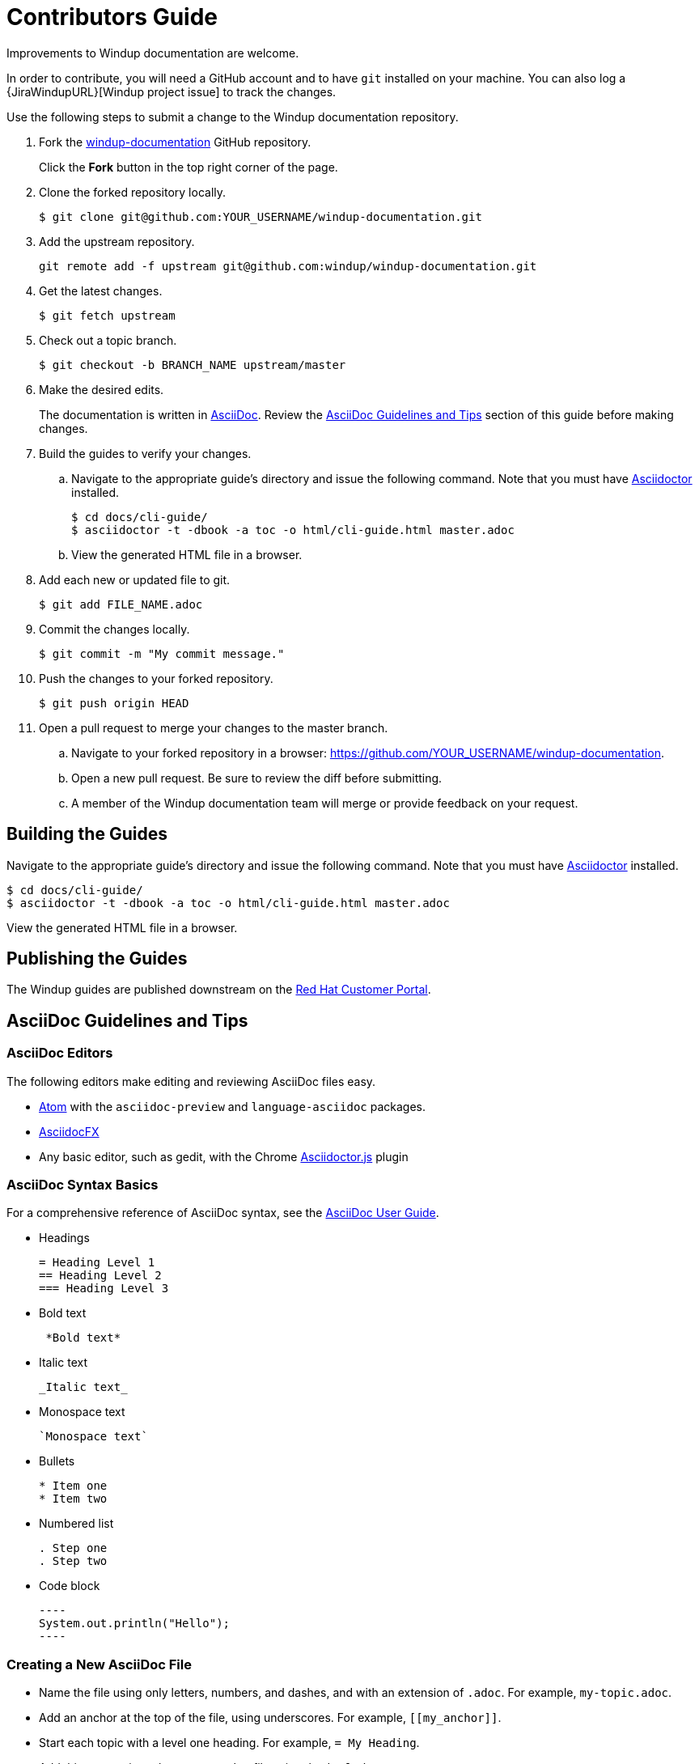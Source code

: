 = Contributors Guide

Improvements to Windup documentation are welcome.

In order to contribute, you will need a GitHub account and to have `git` installed on your machine. You can also log a {JiraWindupURL}[Windup project issue] to track the changes.

Use the following steps to submit a change to the Windup documentation repository.

. Fork the link:https://github.com/windup/windup-documentation[windup-documentation] GitHub repository.
+
Click the *Fork* button in the top right corner of the page.
. Clone the forked repository locally.
+
[source,terminal,subs="attributes+"]
----
$ git clone git@github.com:YOUR_USERNAME/windup-documentation.git
----
. Add the upstream repository.
+
[source,terminal,subs="attributes+"]
----
git remote add -f upstream git@github.com:windup/windup-documentation.git
----
. Get the latest changes.
+
[source,terminal,subs="attributes+"]
----
$ git fetch upstream
----
. Check out a topic branch.
+
[source,terminal,subs="attributes+"]
----
$ git checkout -b BRANCH_NAME upstream/master
----
. Make the desired edits.
+
The documentation is written in link:http://asciidoc.org/[AsciiDoc]. Review the xref:asciidoc_guidelines[AsciiDoc Guidelines and Tips] section of this guide before making changes.
. Build the guides to verify your changes.
.. Navigate to the appropriate guide's directory and issue the following command.  Note that you must have link:http://asciidoctor.org/[Asciidoctor] installed.
+
[source,terminal,subs="attributes+"]
----
$ cd docs/cli-guide/
$ asciidoctor -t -dbook -a toc -o html/cli-guide.html master.adoc
----
.. View the generated HTML file in a browser.
. Add each new or updated file to git.
+
[source,terminal,subs="attributes+"]
----
$ git add FILE_NAME.adoc
----
. Commit the changes locally.
+
[source,terminal,subs="attributes+"]
----
$ git commit -m "My commit message."
----
. Push the changes to your forked repository.
+
[source,terminal,subs="attributes+"]
----
$ git push origin HEAD
----
. Open a pull request to merge your changes to the master branch.
.. Navigate to your forked repository in a browser:  https://github.com/YOUR_USERNAME/windup-documentation.
.. Open a new pull request. Be sure to review the diff before submitting.
.. A member of the Windup documentation team will merge or provide feedback on your request.

== Building the Guides

Navigate to the appropriate guide's directory and issue the following command.  Note that you must have link:http://asciidoctor.org/[Asciidoctor] installed.

[source,terminal,subs="attributes+"]
----
$ cd docs/cli-guide/
$ asciidoctor -t -dbook -a toc -o html/cli-guide.html master.adoc
----

View the generated HTML file in a browser.

== Publishing the Guides

The Windup guides are published downstream on the link:https://access.redhat.com/documentation/en/migration_toolkit_for_applications/[Red Hat Customer Portal].

[[asciidoc_guidelines]]
== AsciiDoc Guidelines and Tips

=== AsciiDoc Editors

The following editors make editing and reviewing AsciiDoc files easy.

* link:https://atom.io/[Atom] with the `asciidoc-preview` and `language-asciidoc` packages.
* link:http://asciidocfx.com/[AsciidocFX]
* Any basic editor, such as gedit, with the Chrome link:https://chrome.google.com/webstore/detail/asciidoctorjs-live-previe/iaalpfgpbocpdfblpnhhgllgbdbchmia?hl=en[Asciidoctor.js] plugin

=== AsciiDoc Syntax Basics

For a comprehensive reference of AsciiDoc syntax, see the link:http://asciidoc.org/userguide.html[AsciiDoc User Guide].

* Headings
+
[source,terminal,subs="attributes+"]
----
= Heading Level 1
== Heading Level 2
=== Heading Level 3
----
* Bold text
+
[source,terminal,subs="attributes+"]
----
 *Bold text*
----
* Italic text
+
[source,terminal,subs="attributes+"]
----
_Italic text_
----
* Monospace text
+
[source,terminal,subs="attributes+"]
----
`Monospace text`
----
* Bullets
+
[source,terminal,subs="attributes+"]
----
* Item one
* Item two
----
* Numbered list
+
[source,terminal,subs="attributes+"]
----
. Step one
. Step two
----

* Code block
+
--------
----
System.out.println("Hello");
----
--------

=== Creating a New AsciiDoc File

* Name the file using only letters, numbers, and dashes, and with an extension of `.adoc`. For example, `my-topic.adoc`.
* Add an anchor at the top of the file, using underscores. For example, `\[[my_anchor]]`.
* Start each topic with a level one heading. For example, `= My Heading`.
* Add this new topic to the `master.adoc` file using the `include::` syntax.
** Pass in a `leveloffset=+N` to adjust the heading levels in the included file to be the correct level.

.Example master.adoc File

[source,terminal,subs="attributes+"]
----
= My Guide Title

\include::topics/my-topic.adoc[leveloffset=+1]
----

.Example my-topic.adoc File
[source,terminal,subs="attributes+"]
----
[[my_anchor]]
= My Heading

Text here.

== My Subsection

Text here.
----


=== Linking to Other Files

Use `xref` to link to a section within the same guide. You must define an explicit anchor in order to link.

.Link to a Section in the Same Guide
[source,terminal,subs="attributes+"]
----
For more information, see xref:section_anchor[This Section].
...

[[section_anchor]]
== This Section
...
----

Use `link` to reference an external URL.

.Link to an External Link
[source,terminal,subs="attributes+"]
----
Navigate to the link:https://github.com/windup/windup-documentation[Windup GitHub repository].
----

=== Using AsciiDoc Attributes

The Windup documentation defines several AsciiDoc attributes in the `docs/templates/document-attributes.adoc` file. This allows you to define the value one place and then used it repeatedly throughout the guides. An example usage of this is defining the Windup version.

==== Defining an Attribute

Define an attribute in the `document-attributes.adoc` file using the following syntax.

[source,terminal,subs="attributes+"]
----
:ProductVersion: 5.0.0.Final
----

==== Using an Attribute

An attribute can then be referenced in an AsciiDoc file using the following syntax.

[source,terminal,subs="attributes+"]
----
The Windup version is {ProductVersion}.
----

This will be resolved as "The Windup version is 5.0.0.Final".
